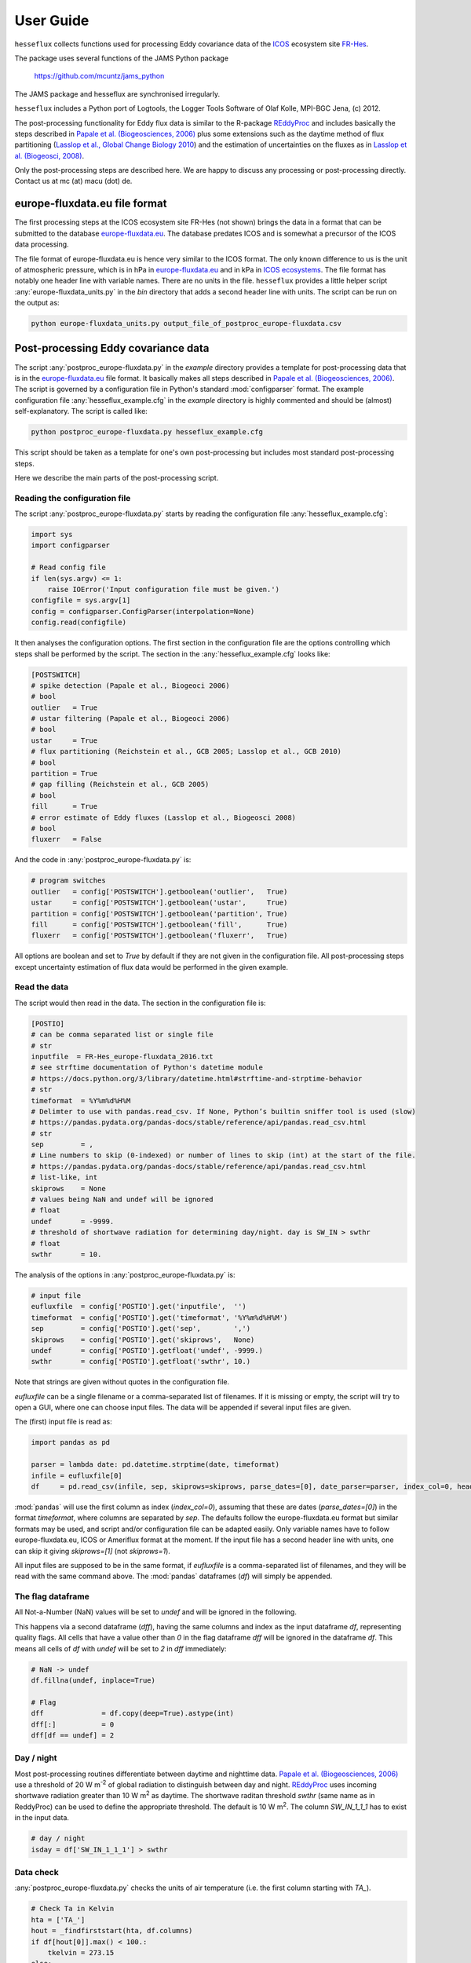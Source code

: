==========
User Guide
==========

``hesseflux`` collects functions used for processing Eddy covariance data of the `ICOS
<https://www.icos-cp.eu/>`_ ecosystem site `FR-Hes
<https://www.icos-france.fr/en/static3/the-network>`_.

The package uses several functions of the JAMS Python package

   https://github.com/mcuntz/jams_python

The JAMS package and hesseflux are synchronised irregularly.

``hesseflux`` includes a Python port of Logtools, the Logger Tools Software of
Olaf Kolle, MPI-BGC Jena, (c) 2012.

The post-processing functionality for Eddy flux data is similar to the R-package `REddyProc
<https://cran.r-project.org/web/packages/REddyProc/index.html>`_ and includes basically the steps
described in `Papale et al. (Biogeosciences, 2006) <https://doi.org/10.5194/bg-3-571-2006>`_ plus
some extensions such as the daytime method of flux partitioning (`Lasslop et al., Global Change
Biology 2010 <https://doi.org/10.1111/j.1365-2486.2009.02041.x>`_) and the estimation of
uncertainties on the fluxes as in `Lasslop et al. (Biogeosci, 2008)
<http://doi.org/10.5194/bg-5-1311-2008>`_.

Only the post-processing steps are described here. We are happy to discuss any processing or
post-processing directly. Contact us at mc (at) macu (dot) de.


europe-fluxdata.eu file format
==============================

The first processing steps at the ICOS ecosystem site FR-Hes (not shown) brings the data in a
format that can be submitted to the database `europe-fluxdata.eu <http://www.europe-fluxdata.eu>`_.
The database predates ICOS and is somewhat a precursor of the ICOS data processing.

The file format of europe-fluxdata.eu is hence very similar to the ICOS format. The only known
difference to us is the unit of atmospheric pressure, which is in hPa in `europe-fluxdata.eu
<http://www.europe-fluxdata.eu>`_ and in kPa in `ICOS ecosystems <http://www.icos-etc.eu>`_. The
file format has notably one header line with variable names. There are no units in the file.
``hesseflux`` provides a little helper script :any:`europe-fluxdata_units.py` in the `bin`
directory that adds a second header line with units. The script can be run on the output as:

.. code-block:: bash

    python europe-fluxdata_units.py output_file_of_postproc_europe-fluxdata.csv


Post-processing Eddy covariance data
====================================

The script :any:`postproc_europe-fluxdata.py` in the `example` directory provides a template for
post-processing data that is in the `europe-fluxdata.eu <http://www.europe-fluxdata.eu>`_ file
format. It basically makes all steps described in `Papale et al. (Biogeosciences, 2006)
<https://doi.org/10.5194/bg-3-571-2006>`_. The script is governed by a configuration file in
Python's standard :mod:`configparser` format. The example configuration file
:any:`hesseflux_example.cfg` in the `example` directory is highly commented and should be (almost)
self-explanatory. The script is called like:

.. code-block:: bash
		
    python postproc_europe-fluxdata.py hesseflux_example.cfg

This script should be taken as a template for one's own post-processing but includes most standard
post-processing steps.

Here we describe the main parts of the post-processing script.


Reading the configuration file
------------------------------

The script :any:`postproc_europe-fluxdata.py` starts by reading the configuration file :any:`hesseflux_example.cfg`:

.. code-block:: python

    import sys
    import configparser

    # Read config file
    if len(sys.argv) <= 1:
        raise IOError('Input configuration file must be given.')
    configfile = sys.argv[1]
    config = configparser.ConfigParser(interpolation=None)
    config.read(configfile)

It then analyses the configuration options. The first section in the configuration file are the
options controlling which steps shall be performed by the script. The section in the
:any:`hesseflux_example.cfg` looks like:

.. code-block:: python

    [POSTSWITCH]
    # spike detection (Papale et al., Biogeoci 2006)
    # bool
    outlier   = True
    # ustar filtering (Papale et al., Biogeoci 2006)
    # bool
    ustar     = True
    # flux partitioning (Reichstein et al., GCB 2005; Lasslop et al., GCB 2010)
    # bool
    partition = True
    # gap filling (Reichstein et al., GCB 2005)
    # bool
    fill      = True
    # error estimate of Eddy fluxes (Lasslop et al., Biogeosci 2008)
    # bool
    fluxerr   = False

And the code in :any:`postproc_europe-fluxdata.py` is:

.. code-block:: python

    # program switches
    outlier   = config['POSTSWITCH'].getboolean('outlier',   True)
    ustar     = config['POSTSWITCH'].getboolean('ustar',     True)
    partition = config['POSTSWITCH'].getboolean('partition', True)
    fill      = config['POSTSWITCH'].getboolean('fill',      True)
    fluxerr   = config['POSTSWITCH'].getboolean('fluxerr',   True)

All options are boolean and set to `True` by default if they are not given in the configuration
file. All post-processing steps except uncertainty estimation of flux data would be performed in
the given example.


Read the data
-------------

The script would then read in the data. The section in the configuration file is:

.. code-block:: python

    [POSTIO]
    # can be comma separated list or single file
    # str
    inputfile  = FR-Hes_europe-fluxdata_2016.txt
    # see strftime documentation of Python's datetime module
    # https://docs.python.org/3/library/datetime.html#strftime-and-strptime-behavior
    # str
    timeformat  = %Y%m%d%H%M
    # Delimter to use with pandas.read_csv. If None, Python’s builtin sniffer tool is used (slow)
    # https://pandas.pydata.org/pandas-docs/stable/reference/api/pandas.read_csv.html
    # str
    sep         = ,
    # Line numbers to skip (0-indexed) or number of lines to skip (int) at the start of the file.
    # https://pandas.pydata.org/pandas-docs/stable/reference/api/pandas.read_csv.html
    # list-like, int
    skiprows    = None
    # values being NaN and undef will be ignored
    # float
    undef       = -9999.
    # threshold of shortwave radiation for determining day/night. day is SW_IN > swthr
    # float
    swthr       = 10.

The analysis of the options in :any:`postproc_europe-fluxdata.py` is:

.. code-block:: python

    # input file
    eufluxfile  = config['POSTIO'].get('inputfile',  '')
    timeformat  = config['POSTIO'].get('timeformat', '%Y%m%d%H%M')
    sep         = config['POSTIO'].get('sep',        ',')
    skiprows    = config['POSTIO'].get('skiprows',   None)
    undef       = config['POSTIO'].getfloat('undef', -9999.)
    swthr       = config['POSTIO'].getfloat('swthr', 10.)

Note that strings are given without quotes in the configuration file.

`eufluxfile` can be a single filename or a comma-separated list of filenames. If it is missing or
empty, the script will try to open a GUI, where one can choose input files. The data will be
appended if several input files are given.

The (first) input file is read as:

.. code-block:: python

    import pandas as pd

    parser = lambda date: pd.datetime.strptime(date, timeformat)
    infile = eufluxfile[0]
    df     = pd.read_csv(infile, sep, skiprows=skiprows, parse_dates=[0], date_parser=parser, index_col=0, header=0)

:mod:`pandas` will use the first column as index (`index_col=0`), assuming that these are dates
(`parse_dates=[0]`) in the format `timeformat`, where columns are separated by `sep`. The defaults
follow the europe-fluxdata.eu format but similar formats may be used, and script and/or
configuration file can be adapted easily. Only variable names have to follow europe-fluxdata.eu,
ICOS or Ameriflux format at the moment. If the input file has a second header line with units, one
can skip it giving `skiprows=[1]` (not `skiprows=1`).

All input files are supposed to be in the same format, if `eufluxfile` is a comma-separated list of
filenames, and they will be read with the same command above. The :mod:`pandas` dataframes (`df`)
will simply be appended.


The flag dataframe
------------------

All Not-a-Number (NaN) values will be set to `undef` and will be ignored in the following.

This happens via a second dataframe (`dff`), having the same columns and index as the input
dataframe `df`, representing quality flags. All cells that have a value other than `0` in the flag
dataframe `dff` will be ignored in the dataframe `df`. This means all cells of `df` with `undef`
will be set to `2` in `dff` immediately:

.. code-block:: python

    # NaN -> undef
    df.fillna(undef, inplace=True)

    # Flag
    dff              = df.copy(deep=True).astype(int)
    dff[:]           = 0
    dff[df == undef] = 2


Day / night
-----------

Most post-processing routines differentiate between daytime and nighttime data. `Papale et al.
(Biogeosciences, 2006) <https://doi.org/10.5194/bg-3-571-2006>`_ use a threshold of 20 W m\
:sup:`-2` of global radiation to distinguish between day and night. `REddyProc
<https://cran.r-project.org/web/packages/REddyProc/index.html>`_ uses incoming shortwave radiation
greater than 10 W m\ :sup:`2` as daytime. The shortwave raditan threshold `swthr` (same name as in
ReddyProc) can be used to define the appropriate threshold. The default is 10 W m\ :sup:`2`. The
column `SW_IN_1_1_1` has to exist in the input data.

.. code-block:: python

    # day / night
    isday = df['SW_IN_1_1_1'] > swthr


Data check
----------

:any:`postproc_europe-fluxdata.py` checks the units of air temperature (i.e. the first column
starting with `TA_`).

.. code-block:: python

    # Check Ta in Kelvin
    hta = ['TA_']
    hout = _findfirststart(hta, df.columns)
    if df[hout[0]].max() < 100.:
        tkelvin = 273.15
    else:
        tkelvin = 0.
    df.loc[dff[hout[0]]==0, hout[0]] += tkelvin

:func:`_findfirststart(starts, names)` is a helper function that finds the first occurrence in
`names` that starts with the string `starts`. This is used for the moment until it was implemented
in `hesseflux`` that the user can give individual variable names.

The script calculates air vapour pressure deficit `VPD_PI_1_1_1` from air temperature and relative
humidity (i.e. the first column starting with `RH_`) if not given in input data using the function
:func:`esat` of ``hesseflux`` for saturation vapour pressure:

.. code-block:: python

    import numpy as np
    import hesseflux as hf

   # add vpd if not given
    hvpd = ['VPD']
    hout = _findfirststart(hvpd, df.columns)
    if len(hout) == 0:
        hvpd = ['TA_', 'RH_']
        hout = _findfirststart(hvpd, df.columns)
        if len(hout) != 2:
            raise ValueError('Cannot calculate VPD.')
        ta_id = hout[0]
        rh_id = hout[1]
        if df[ta_id].max() < 100.:
            tk = df[ta_id] + 273.15
        else:
            tk = df[ta_id]
        if df[rh_id].max() > 10.:
            rh = df[rh_id] / 100.
        else:
            rh = df[rh_id]
        vpd = (1.-rh) * hf.esat(tk)
        vpd_id = 'VPD_PI_1_1_1'
        df[vpd_id] = vpd
        df[vpd_id].where((df[ta_id]!=undef) | (df[rh_id]!=undef), other=undef, inplace=True)
        dff[vpd_id] = np.where((dff[ta_id] + dff[rh_id]) > 0, 2, 0)
        df.loc[dff[vpd_id]==0, vpd_id] /= 100. # hPa as in europe-fluxdata.eu

It further checks assures that VPD is in Pa for further calculations.

.. code-block:: python

   # Check VPD in Pa
    hvpd = ['VPD']
    hout = _findfirststart(hvpd, df.columns)
    if df[hout[0]].max() < 10.: # kPa
        vpdpa = 1000.
    elif df[hout[0]].max() < 100.: # hPa
        vpdpa = 100.
    else:
        vpdpa = 1.
    df.loc[dff[hout[0]]==0, hout[0]] *= vpdpa

And finally determines the time intervals of the input data `dtsec` (s) and the number of time
steps per day `ntday`.

.. code-block:: python

    # time stepping
    dsec  = (df.index[1] - df.index[0]).seconds
    ntday = np.rint(86400/dsec).astype(np.int)


Spike / outlier flagging
------------------------

If `outlier=True` is set in the configuration file, spikes will be detected with the method given
in `Papale et al. (Biogeosciences, 2006) <https://doi.org/10.5194/bg-3-571-2006>`_. A median
absolute deviation (MAD) filter will be used on the second derivatives of the time series in
two-week chunks. The section in :any:`hesseflux_example.cfg` looks like:

.. code-block:: python

    [POSTMAD]
    # spike / outlier detection, see help(hesseflux.madspikes)
    # scan window in days for spike detection
    # int
    nscan = 15
    # fill window in days for spike detection
    # int
    nfill = 1
    # spike will be set for values above z absolute deviations
    # float
    z     = 7.
    # 0: mad on raw values; 1, 2: mad on first or second derivatives
    # int
    deriv = 2

`nfill` is the number of days that are treated at once. `nfill=1` means that the time series will
be stepped through day by day. `nscan` are the days to be considered to calculate the mean absolute
deviations. `nscan=15` means that 7 days before the fill day, the fill day itself and 7 days after
the fill day will be used for the robust statistic. However, only spikes detected within the inner
`nfill` days will be flagged in the `nscan` days. Spikes will be detected if they deviate more than
`z` mean absolute deviations from the median. `deriv=2` applies the MAD filter to the second
derivatives. A spike has normally a strong curvature and hence a large second derivative. `deriv=1`
is currently not implemented. `deriv=0` applies the filter to the raw time series. This might be
useful to find outliers in smooth time series such as soil moisture. `deriv=0` is also used on the
20 Hz Eddy raw data in the quality and uncertainty strategy of `Mauder et al. (Agric Forest
Meteo, 2013) <http://doi.org/10.1016/j.agrformet.2012.09.006>`_.

The default values, if option are not given in the configuration file, are `nscan=15`, `nfill=1`,
`z=7`, and `deriv=2`.

:any:`postproc_europe-fluxdata.py` calls the spike detection like this:

.. code-block:: python

    houtlier = ['H_', 'LE', 'FC',       # assume *_PI variables after raw variables, e.g. LE before LE_PI
                'H_PI', 'LE_PI', 'NEE'] # if available
    hout = _findfirststart(houtlier, df.columns)
    sflag = hf.madspikes(df[hout], flag=dff[hout], isday=isday, undef=undef,
                         nscan=nscan*ntday, nfill=nfill*ntday, z=z, deriv=deriv,
                         plot=False)
    for ii, hh in enumerate(hout):
        dff.loc[sflag[hh]==2, hh] = 3

The function :func:`madspikes` returns flag columns for the input variables where spiked data is
flagged as 2. The scripts sets the corresponding columns in the flag dataframe `dff` to 3 (3 just
to keep track where the flag was set).


u* filtering
------------

If `ustar=True` is set in the configuration file, a u*-filter will be applied following `Papale et
al. (Biogeosciences, 2006) <https://doi.org/10.5194/bg-3-571-2006>`_.

The section in :any:`hesseflux_example.cfg` looks like:

.. code-block:: python

    [POSTUSTAR]
    # ustar filtering, see help(hesseflux.ustarfilter)
    # min ustar value. Papale et al. (Biogeosci 2006): 0.1 forest, 0.01 else
    # float
    ustarmin    = 0.1
    # number of boostraps for determining uncertainty of ustar threshold. 1 = no bootstrap
    # int
    nboot       = 1
    # significant difference between ustar class and mean of classes above
    # float
    plateaucrit = 0.95

A minimum threhold `ustarmin` is defined under which data is flagged by default. `Papale et al.
(Biogeosciences, 2006) <https://doi.org/10.5194/bg-3-571-2006>`_ suggest 0.1 for forests and 0.01
for other land cover types. :any:`postproc_europe-fluxdata.py` sets 0.01 as its default value.
Uncertainty of the u*-threshold is calculated via bootstraping in Papale et al. `nboot` gives the
number of bootstrepping for an the uncertainty estimate of the u*-threshold. The algorithm divides
the input data (per season) in 7 temperature classes and in 20 u*-classes within each temperature
class. It then determines the threshold as the average u* of the u*-class where the average CO2
flux is less than `plateaucrit` times the average of all CO2 fluxes with u* greater than the
u*-class. `Papale et al. (Biogeosciences, 2006) <https://doi.org/10.5194/bg-3-571-2006>`_ took
`plateaucrit=0.99`, while `REddyProc
<https://cran.r-project.org/web/packages/REddyProc/index.html>`_ takes `plateaucrit=0.95`, which
:any:`postproc_europe-fluxdata.py` also takes as its default.

The u*-filtering is then performed as:

.. code-block:: python

    # The algorithm uses NEE to determine u*-threshold
    hfilt = ['NEE', 'USTAR', 'TA_']
    hout = _findfirststart(hfilt, df.columns)
    # the algorithm does not work with carbon uptake at night -> flag it temporarily
    ffsave = dff[hout[0]].to_numpy()
    iic    = np.where((~isday) & (df[hout[0]] < 0.))[0]
    dff.iloc[iic, list(df.columns).index(hout[0])] = 4
    ustars, flag = hf.ustarfilter(df[hout], flag=dff[hout], isday=isday, undef=undef,
                                  ustarmin=ustarmin, nboot=nboot, plateaucrit=plateaucrit,
                                  plot=True)
    dff[hout[0]] = ffsave # set NEE<0 @ night flags back
    # The threshold is then applied to all eddy fluxes
    hustar = ['H_', 'LE', 'FC',       # assume *_PI variables after raw variables, e.g. LE before LE_PI
              'H_PI', 'LE_PI', 'NEE'] # if available
    hout = _findfirststart(hustar, df.columns)
    for ii, hh in enumerate(hout):
        dff.loc[flag==2, hh] = 5

The function :func:`ustarfilter` returns the ustar 5, 50 and 95 percentile of the bootstrapped
u*-thresholds and a flag columns, which is 0 except where u* is smaller than the median
u*-threshold. The scripts sets the columns of the Eddy fluxes in the flag dataframe `dff` to 5 (5
just to keep track where the flag was set).

One might not want to do u*-filtering, but use for example Integral Turbulence Characteristics
(ITC) that were calculated, for example, with EddyPro\ :sup:`(R)`. These should be set right at the
start after reading the input data into the dataframe `df` and producing the flag dataframe `dff`
like:

.. code-block:: python

    dff.loc[df['FC_SSITC_TEST_1_1_1']>0, 'FC_1_1_1'] = 2


Partitioning of Net Ecosystem Exchange
--------------------------------------

If `partition=True` is set in the configuration file, two estimates of Gross Primary Productivity
(GPP) and Ecosystem Respiration (RECO) are calculated: firstly with the method of `Reichstein et
al. (Glob Change Biolo, 2005) <http://doi.org/10.1111/j.1365-2486.2005.001002.x>`_ using nighttime
data only, and secondly with the method of `Lasslop et al. (Glob Change Biolo, 2010)
<http://doi.org/10.1111/j.1365-2486.2009.02041.x>`_ using a light-response curve on 'daytime' data.
The configuration :any:`hesseflux_example.cfg` gives only one option in this section:

.. code-block:: python

    [POSTPARTITION]
    # partitioning, see help(hesseflux.nee2gpp)
    # if True, set GPP=0 at night
    # bool
    nogppnight = False

Many people find it unaesthetic that the 'daytime' method gives negative GPP at night. We esteem
this the correct behaviour, reflecting the uncertainty in the gross flux estimates. However, one
can set `nogppnight=True` to set GPP=0 at night and RECO=NEE in this case, the latter having then
all variability of the net fluxes.

The partitioning is calculated as:

.. code-block:: python

    hpart = ['NEE', 'SW_IN', 'TA_', 'VPD']
    hout  = _findfirststart(hpart, df.columns)
    # nighttime method
    dfpartn = hf.nee2gpp(df[hout], flag=dff[hout], isday=isday,
                         undef=undef, method='reichstein', nogppnight=nogppnight)
    suff = hout[0][3:-1]
    dfpartn.rename(columns=lambda c: c+suff+'1', inplace=True)

    # daytime method
    dfpartd = hf.nee2gpp(df[hout], flag=dff[hout], isday=isday,
                         undef=undef, method='lasslop', nogppnight=nogppnight)
    dfpartd.rename(columns=lambda c: c+suff+'2', inplace=True)

    # add new columns to dataframe
    df = pd.concat([df, dfpartn, dfpartd],  axis=1)

    # take flags from NEE for the new columns
    for dn in ['1', '2']:
        for gg in ['GPP', 'RECO']:
            dff[gg+suff+dn] = dff[hout[0]]


Gap-filling / Imputation
------------------------

Marginal Distribution Sampling (MDS) of `Reichstein et al. (Glob Change Biolo, 2005)
<http://doi.org/10.1111/j.1365-2486.2005.001002.x>`_ is implemented as imputation or called
gap-filling algorithm. The algorithm looks for similar conditions in the vicinity of a missing data
point, if option `fill=True`. The configuration file is:

.. code-block:: python

    [POSTGAP]
    # gap-filling with MDS, see help(hesseflux.gapfill)
    # max deviation of SW_IN
    # float
    sw_dev  = 50.
    # max deviation of TA
    # float
    ta_dev  = 2.5
    # max deviation of VPD
    # float
    vpd_dev = 5.0
    # avoid extrapolation in gaps longer than longgap days
    longgap = 60

If a flux data point is missing, times with incoming shortwave radiation in the range of `sw_dev`
around the actual shortwave radiation will be looked for, as well as air temperatures within
`ta_dev` and air vapour pressure deficit within `vpd_dev`. The function does not fill long gaps
longer than `longgap` days. A good summary is given in Fig. A1 of `Reichstein et al. (Glob Change
Biolo, 2005) <http://doi.org/10.1111/j.1365-2486.2005.001002.x>`_.

The script invokes MDS as:

.. code-block:: python

    hfill = ['H_', 'LE', 'FC',       # assume *_PI variables after raw variables, e.g. LE before LE_PI
             'H_PI', 'LE_PI', 'NEE', # if available
             'GPP_1_1_1', 'RECO_1_1_1', 'GPP_1_1_2', 'RECO_1_1_2',
             'GPP_PI_1_1_1', 'RECO_PI_1_1_1', 'GPP_PI_1_1_2', 'RECO_PI_1_1_2',
             'SW_IN', 'TA_', 'VPD']
    hout  = _findfirststart(hfill, df.columns)
    df_f, dff_f = hf.gapfill(df[hout], flag=dff[hout],
                             sw_dev=sw_dev, ta_dev=ta_dev, vpd_dev=vpd_dev,
                             longgap=longgap, undef=undef, err=False, verbose=1)
    # remove meteorology columns
    hdrop = ['SW_IN', 'TA_', 'VPD']
    hout = _findfirststart(hdrop, df.columns)
    df_f.drop(columns=hout,  inplace=True)
    dff_f.drop(columns=hout, inplace=True)
    # we add _f to columns names of filled variables
    df_f.rename(columns=lambda c: '_'.join(c.split('_')[:-3]+['f']+c.split('_')[-3:]),  inplace=True)
    dff_f.rename(columns=lambda c: '_'.join(c.split('_')[:-3]+['f']+c.split('_')[-3:]), inplace=True)
    df  = pd.concat([df,  df_f],  axis=1)
    dff = pd.concat([dff, dff_f], axis=1)

The function :func:`gapfill` returns the filled columns `df_f` as well as flag
columns `dff_f` indicating fill quality. Fill quality A-C of Reichstein et al.
are translated to quality flags 1-3.


Uncertainty estimates of flux data
----------------------------------

`Lasslop et al. (Biogeosci, 2008) <http://doi.org/10.5194/bg-5-1311-2008>`_ presented an algorithm
to estimate uncertainties of Eddy covariance fluxes using Marginal Distribution Sampling (MDS). The
gap-filling function :func:`gapfill` can be used for uncertainty estimation giving the keyword
`err=True`. The same thresholds as for gap-filling are used.

The script :any:`postproc_europe-fluxdata.py` uses the function :func:`gapfill` to calculate flux
uncertainties like:

.. code-block:: python

    hfill = ['H_', 'LE', 'FC',       # assume *_PI variables after raw variables, e.g. LE before LE_PI
             'H_PI', 'LE_PI', 'NEE', # if available
             'H_f', 'LE_f', 'FC_f',
             'H_PI_f', 'LE_PI_f', 'NEE_f', 'NEE_PI_f',
             'GPP_1_1_1', 'RECO_1_1_1', 'GPP_1_1_2', 'RECO_1_1_2',
             'GPP_f_1_1_1', 'RECO_f_1_1_1', 'GPP_f_1_1_2', 'RECO_f_1_1_2',
             'GPP_PI_1_1_1', 'RECO_PI_1_1_1', 'GPP_PI_1_1_2', 'RECO_PI_1_1_2',
             'GPP_PI_f_1_1_1', 'RECO_PI_f_1_1_1', 'GPP_PI_f_1_1_2', 'RECO_PI_f_1_1_2',
             'SW_IN', 'TA_', 'VPD']
    hout = _findfirststart(hfill, df.columns)
    df_f = hf.gapfill(df[hout], flag=dff[hout],
                      sw_dev=sw_dev, ta_dev=ta_dev, vpd_dev=vpd_dev,
                      longgap=longgap, undef=undef, err=True, verbose=1)
    # remove meteorology columns
    hdrop = ['SW_IN', 'TA_', 'VPD']
    hout = _findfirststart(hdrop, df.columns)
    df_f.drop(columns=hout, inplace=True)
    colin = list(df_f.columns)
    # we add _err to columns names of uncertainty estimates, such as: NEE_PI_err_1_1_1
    df_f.rename(columns=lambda c: '_'.join(c.split('_')[:-3]+['err']+c.split('_')[-3:]),  inplace=True)
    colout = list(df_f.columns)
    df = pd.concat([df, df_f], axis=1)
    # take flags of non-error columns
    for cc in range(len(colin)):
        dff[colout[cc]] = dff[colin[cc]]

We recommend, however, to calculate flux uncertainties with the Eddy covariance raw data as
described in `Mauder et al. (Agric Forest Meteo, 2013)
<http://doi.org/10.1016/j.agrformet.2012.09.006>`_. This is, for example, implemented in the
processing software EddyPro\ :sup:`(R)`.


Writing the output file
-----------------------

The dataframe is written to the output file with :mod:`pandas` :func:`pandas.Dataframe.to_csv`:

.. code-block:: python

    df.to_csv(outputfile, sep=sep, na_rep=str(undef), index=True, date_format=timeformat)

using the same `sep` and `timeformat` as the input.

The configuration for output is:

.. code-block:: python

    [POSTIO]
    # if empty, write will ask for output path using the name of this config file with the suffix .csv
    outputfile  = FR-Hes_europe-fluxdata_2016-post.txt
    # if True, set variable to undef where flagged in output
    # bool
    outundef    = True
    # if True, add flag columns prepended with flag_ for each variable
    # bool
    outflagcols = False

If `outputfile` is missing or empty, the script will try to open a GUI, where one can choose an
output directory and the filename will then be name of the configuration file with the suffix
'.csv'.

If `outundef=True` then all values in `df` with a flag value in `dff` greater than zero will be set
to `undef`. The script can also add flag columns, prefixed with `flag_`, for each column in `df`,
if `outflagcols=True`. The script will always output the columns with the flags for fill quality,
if gap-filling was performed: option `fill=True`.

The code before :func:`pandas.Dataframe.to_csv` is then:

.. code-block:: python

    if outundef:
        for cc in df.columns:
            if cc.split('_')[-4] != 'f': # exclude gap-filled columns
                df[cc].where(dff[cc] == 0, other=undef, inplace=True)
    if outflagcols:
        dff.rename(columns=lambda c: 'flag_'+c, inplace=True)
        df = pd.concat([df, dff], axis=1)
    else:
        occ = []
        for cc in df.columns:
            if cc.split('_')[-4] == 'f': occ.append(cc)
        dff1 = dff[occ].copy(deep=True)
        dff1.rename(columns=lambda c: 'flag_'+c, inplace=True)
        df = pd.concat([df, dff1], axis=1)

That's all Folks!
